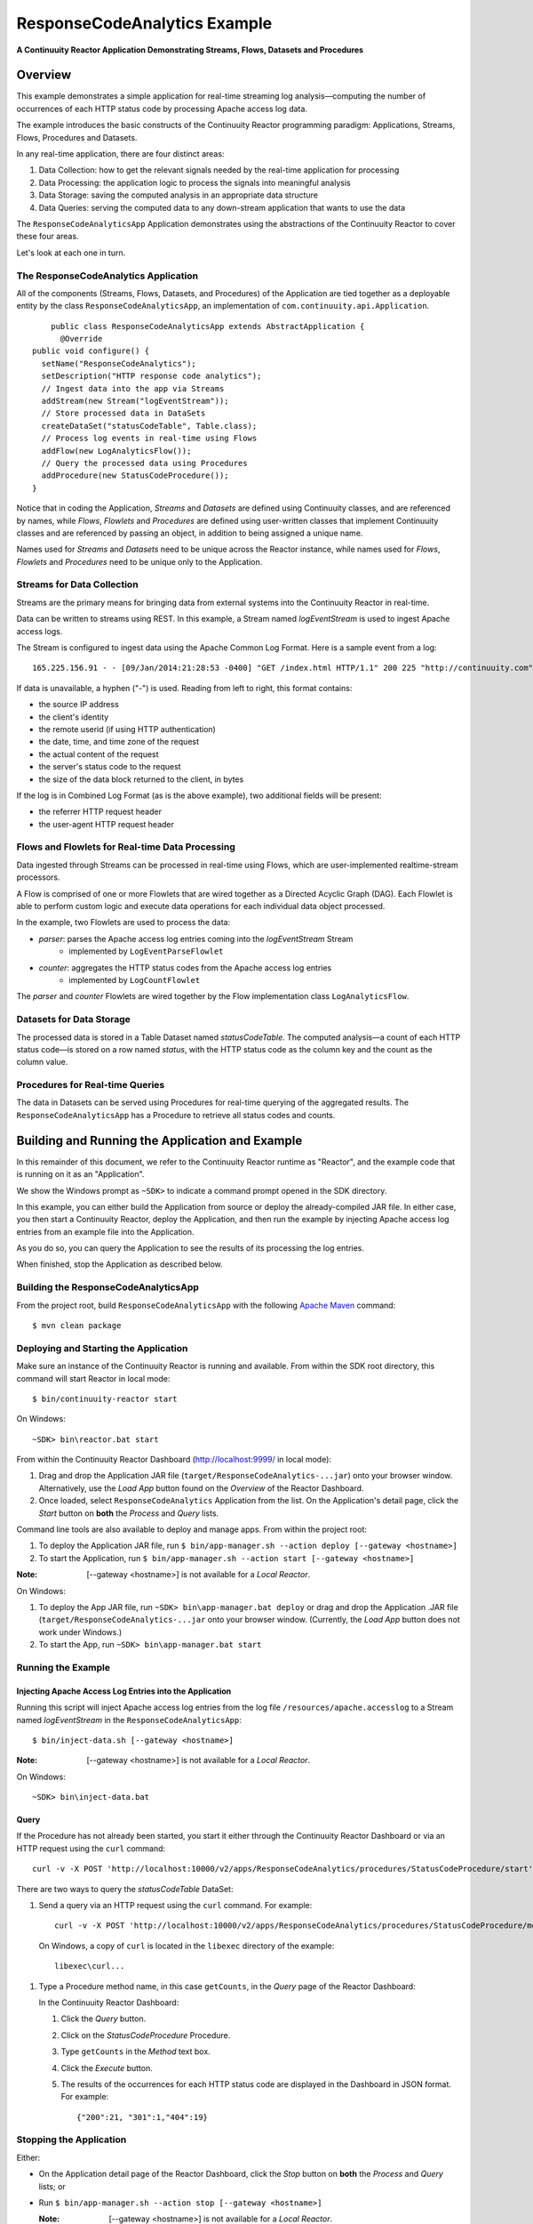 .. :Author: Continuuity, Inc.
   :Description: Continuuity Reactor Apache Log Event Logger

=============================
ResponseCodeAnalytics Example
=============================

**A Continuuity Reactor Application Demonstrating Streams, Flows, Datasets and Procedures**

.. reST Editor: .. section-numbering::
.. reST Editor: .. contents::

Overview
========
This example demonstrates a simple application for real-time streaming log analysis—computing 
the number of occurrences of each HTTP status code by processing Apache access log data. 

The example introduces the basic constructs of the Continuuity Reactor programming paradigm:
Applications, Streams, Flows, Procedures and Datasets.

In any real-time application, there are four distinct areas:

#. Data Collection: how to get the relevant signals needed by the real-time application for processing
#. Data Processing: the application logic to process the signals into meaningful analysis
#. Data Storage: saving the computed analysis in an appropriate data structure
#. Data Queries: serving the computed data to any down-stream application that wants to use the data

The ``ResponseCodeAnalyticsApp`` Application demonstrates using the abstractions of the Continuuity Reactor to cover these four areas.

Let's look at each one in turn.

The ResponseCodeAnalytics Application
-------------------------------------
All of the components (Streams, Flows, Datasets, and Procedures) of the Application are tied together 
as a deployable entity by the class ``ResponseCodeAnalyticsApp``,
an implementation of ``com.continuuity.api.Application``.

::

	public class ResponseCodeAnalyticsApp extends AbstractApplication {
	  @Override
    public void configure() {
      setName("ResponseCodeAnalytics");
      setDescription("HTTP response code analytics");
      // Ingest data into the app via Streams
      addStream(new Stream("logEventStream"));
      // Store processed data in DataSets
      createDataSet("statusCodeTable", Table.class);
      // Process log events in real-time using Flows
      addFlow(new LogAnalyticsFlow());
      // Query the processed data using Procedures
      addProcedure(new StatusCodeProcedure());
    }

Notice that in coding the Application, *Streams* and *Datasets* are defined
using Continuuity classes, and are referenced by names, 
while *Flows*, *Flowlets* and *Procedures* are defined using user-written classes
that implement Continuuity classes and are referenced by passing an object, 
in addition to being assigned a unique name.

Names used for *Streams* and *Datasets* need to be unique across the Reactor instance,
while names used for *Flows*, *Flowlets* and *Procedures* need to be unique only to the Application.

Streams for Data Collection
-------------------------------
Streams are the primary means for bringing data from external systems into the Continuuity Reactor in real-time.

Data can be written to streams using REST. In this example, a Stream named *logEventStream* is used to ingest Apache access logs.

The Stream is configured to ingest data using the Apache Common Log Format. Here is a sample event from a log::

	165.225.156.91 - - [09/Jan/2014:21:28:53 -0400] "GET /index.html HTTP/1.1" 200 225 "http://continuuity.com" "Mozilla/4.08 [en] (Win98; I ;Nav)"

If data is unavailable, a hyphen ("-") is used. Reading from left to right, this format contains:

- the source IP address
- the client's identity
- the remote userid (if using HTTP authentication)
- the date, time, and time zone of the request
- the actual content of the request
- the server's status code to the request
- the size of the data block returned to the client, in bytes

If the log is in Combined Log Format (as is the above example), two additional fields will be present:

- the referrer HTTP request header
- the user-agent HTTP request header

Flows and Flowlets for Real-time Data Processing
------------------------------------------------
Data ingested through Streams can be processed in real-time using Flows, which are user-implemented realtime-stream processors. 

A Flow is comprised of one or more Flowlets that are wired together as a Directed Acyclic Graph (DAG). 
Each Flowlet is able to perform custom logic and execute data operations for each individual data object processed. 

In the example, two Flowlets are used to process the data:

- *parser*: parses the Apache access log entries coming into the *logEventStream* Stream
	- implemented by ``LogEventParseFlowlet``
- *counter*: aggregates the HTTP status codes from the Apache access log entries
	- implemented by ``LogCountFlowlet``

The *parser* and *counter* Flowlets are wired together by the Flow implementation class ``LogAnalyticsFlow``.

Datasets for Data Storage
-------------------------
The processed data is stored in a Table Dataset named *statusCodeTable*. 
The computed analysis—a count of each HTTP status code—is stored on a row named *status*,
with the HTTP status code as the column key and the count as the column value.

Procedures for Real-time Queries
--------------------------------
The data in Datasets can be served using Procedures for real-time querying of the aggregated results.
The ``ResponseCodeAnalyticsApp`` has a Procedure to retrieve all status codes and counts.

Building and Running the Application and Example
================================================
In this remainder of this document, we refer to the Continuuity Reactor runtime as "Reactor", and the
example code that is running on it as an "Application".

We show the Windows prompt as ``~SDK>`` to indicate a command prompt opened in the SDK directory.

In this example, you can either build the Application from source or deploy the already-compiled JAR file.
In either case, you then start a Continuuity Reactor, deploy the Application, and then run the example by
injecting Apache access log entries from an example file into the Application. 

As you do so, you can query the Application to see the results
of its processing the log entries.

When finished, stop the Application as described below.

Building the ResponseCodeAnalyticsApp
-------------------------------------
From the project root, build ``ResponseCodeAnalyticsApp`` with the following `Apache Maven <http://maven.apache.org>`_ command::

	$ mvn clean package

Deploying and Starting the Application
--------------------------------------
Make sure an instance of the Continuuity Reactor is running and available. 
From within the SDK root directory, this command will start Reactor in local mode::

	$ bin/continuuity-reactor start

On Windows::

	~SDK> bin\reactor.bat start

From within the Continuuity Reactor Dashboard (`http://localhost:9999/ <http://localhost:9999/>`_ in local mode):

#. Drag and drop the Application JAR file (``target/ResponseCodeAnalytics-...jar``)
   onto your browser window.
   Alternatively, use the *Load App* button found on the *Overview* of the Reactor Dashboard.
#. Once loaded, select ``ResponseCodeAnalytics`` Application from the list.
   On the Application's detail page, click the *Start* button on **both** the *Process* and *Query* lists.
	
Command line tools are also available to deploy and manage apps. From within the project root:

#. To deploy the Application JAR file, run ``$ bin/app-manager.sh --action deploy [--gateway <hostname>]``
#. To start the Application, run ``$ bin/app-manager.sh --action start [--gateway <hostname>]``

:Note:	[--gateway <hostname>] is not available for a *Local Reactor*.

On Windows:

#. To deploy the App JAR file, run ``~SDK> bin\app-manager.bat deploy`` or drag and drop the
   Application .JAR file (``target/ResponseCodeAnalytics-...jar`` onto your browser window.
   (Currently, the *Load App* button does not work under Windows.)
#. To start the App, run ``~SDK> bin\app-manager.bat start``

Running the Example
-------------------

Injecting Apache Access Log Entries into the Application
........................................................

Running this script will inject Apache access log entries 
from the log file ``/resources/apache.accesslog``
to a Stream named *logEventStream* in the ``ResponseCodeAnalyticsApp``::

	$ bin/inject-data.sh [--gateway <hostname>]

:Note:	[--gateway <hostname>] is not available for a *Local Reactor*.

On Windows::

	~SDK> bin\inject-data.bat

Query
.....

If the Procedure has not already been started, you start it either through the 
Continuuity Reactor Dashboard or via an HTTP request using the ``curl`` command::

	curl -v -X POST 'http://localhost:10000/v2/apps/ResponseCodeAnalytics/procedures/StatusCodeProcedure/start'

There are two ways to query the *statusCodeTable* DataSet:

#. Send a query via an HTTP request using the ``curl`` command. For example::

	curl -v -X POST 'http://localhost:10000/v2/apps/ResponseCodeAnalytics/procedures/StatusCodeProcedure/methods/getCounts'

  On Windows, a copy of ``curl`` is located in the ``libexec`` directory of the example::

	libexec\curl...

#. Type a Procedure method name, in this case ``getCounts``, in the *Query* page of the Reactor Dashboard:

   In the Continuuity Reactor Dashboard:

   #. Click the *Query* button.
   #. Click on the *StatusCodeProcedure* Procedure.
   #. Type ``getCounts`` in the *Method* text box.
   #. Click the *Execute* button.
   #. The results of the occurrences for each HTTP status code are displayed in the Dashboard
      in JSON format. For example::

	{"200":21, "301":1,"404":19}

Stopping the Application
------------------------
Either:

- On the Application detail page of the Reactor Dashboard, click the *Stop* button on **both** the *Process* and *Query* lists; or
- Run ``$ bin/app-manager.sh --action stop [--gateway <hostname>]``

  :Note:	[--gateway <hostname>] is not available for a *Local Reactor*.

  On Windows, run ``~SDK> bin\app-manager.bat stop``


Downloading the Example
=======================
This example (and more!) is included with our `software development kit <http://continuuity.com/download>`__.
